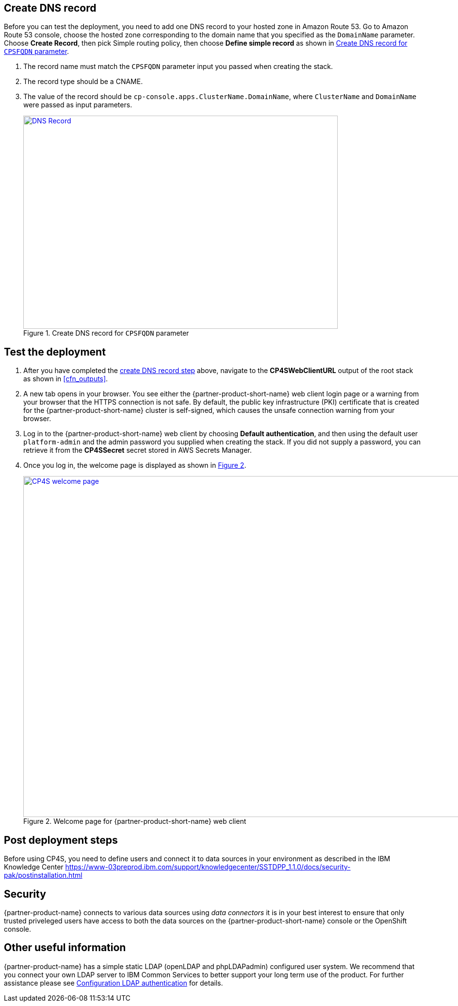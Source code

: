 // Add steps as necessary for accessing the software, post-configuration, and testing. Don’t include full usage instructions for your software, but add links to your product documentation for that information.
//Should any sections not be applicable, remove them

== Create DNS record
Before you can test the deployment, you need to add one DNS record to your hosted zone in Amazon Route 53. Go to Amazon Route 53 console,
choose the hosted zone corresponding to  the domain name that you specified as the `DomainName` parameter. Choose *Create Record*,
then pick Simple routing policy, then choose *Define simple record* as shown in <<postDeploy1>>.

. The record name must match the `CPSFQDN` parameter input you passed when creating the stack.
. The record type should be a CNAME.
. The value of the record should be `cp-console.apps.ClusterName.DomainName`, where `ClusterName` and `DomainName` were passed as input parameters.
+
:xrefstyle: short
[#postDeploy1]
.Create DNS record for `CPSFQDN` parameter
[link=images/create-dns-record.png]
image::../images/create-dns-record.png[DNS Record,width=648,height=439]

== Test the deployment

. After you have completed the link:#_create_dns_record[create DNS record step] above, navigate to the *CP4SWebClientURL* output of the root stack as shown in <<cfn_outputs>>.
. A new tab opens in your browser. You see either the {partner-product-short-name} web client login page or a warning from your browser that the HTTPS connection is not safe. By default, the public key infrastructure (PKI) certificate that is created for the {partner-product-short-name} cluster is self-signed, which causes the unsafe connection warning from your browser.
. Log in to the {partner-product-short-name} web client by choosing *Default authentication*, and then using the default user `platform-admin` and the admin password you supplied when creating the stack. If you did not supply a password, you can retrieve it from the *CP4SSecret* secret stored in AWS Secrets Manager.
. Once you log in, the welcome page is displayed as shown in <<testStep1>>.
+
:xrefstyle: short
[#testStep1]
.Welcome page for {partner-product-short-name} web client
[link=images/cloud-pak-security-welcome-page.png]
image::../images/cloud-pak-security-welcome-page.png[CP4S welcome page,width=972,height=702]


== Post deployment steps
//TODO This section doesn't look very coherent, unless Steps 1, 2, and 3 below are what all users are expected to do in sequence. Even if so, I'd prefer if you descriptively write them at a high level. However, my recommendation is to simply link to a IBM web page that has all the post-installation details.
// If Post-deployment steps are required, add them here. If not, remove the heading

Before using CP4S, you need to define users and connect it to data sources in your environment as described in the IBM Knowledge Center
https://www-03preprod.ibm.com/support/knowledgecenter/SSTDPP_1.1.0/docs/security-pak/postinstallation.html 

== Security
// Provide post-deployment best practices for using the technology on AWS, including considerations such as migrating data, backups, ensuring high performance, high availability, etc. Link to software documentation for detailed information.

{partner-product-name} connects to various data sources using _data connectors_ it is in your best interest to ensure that only trusted priveleged users have access to both the data sources on the {partner-product-short-name} console or the OpenShift console.

== Other useful information
//Provide any other information of interest to users, especially focusing on areas where AWS or cloud usage differs from on-premises usage.

{partner-product-name} has a simple static LDAP (openLDAP and phpLDAPadmin) configured user system. We recommend that you connect your own LDAP server to IBM Common Services to better support your long term use of the product. For further assistance please see https://www.ibm.com/support/knowledgecenter/en/SSTDPP_1.4.0/platform/docs/security-pak/ldap-connect.html[Configuration LDAP authentication^] for details.
